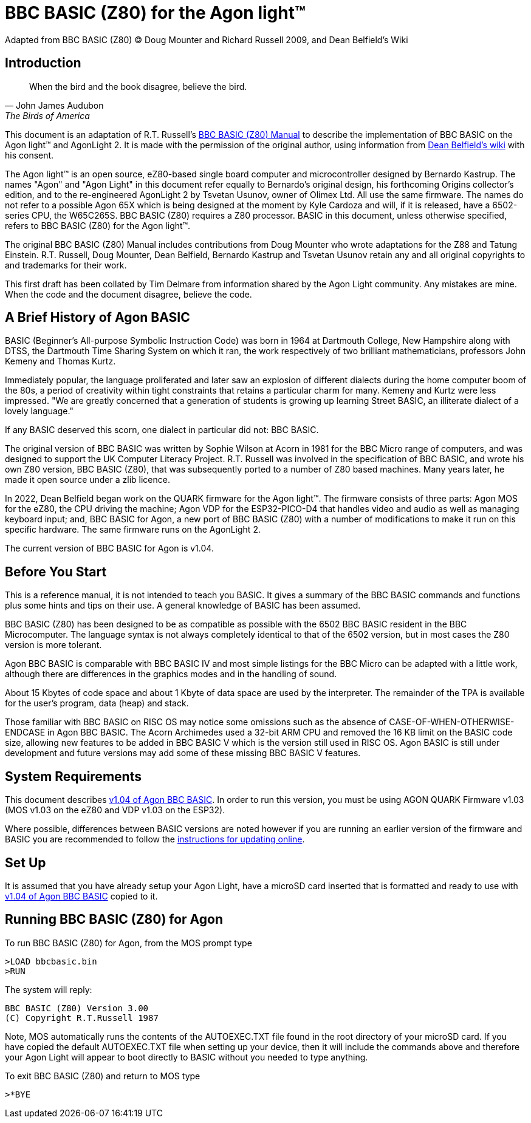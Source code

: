 = BBC BASIC (Z80) for the Agon light™
Adapted from BBC BASIC (Z80) © Doug Mounter and Richard Russell 2009, and Dean Belfield's Wiki

:toc:

== Introduction
:url-bbc-basic-for-z80: https://www.bbcbasic.co.uk/bbcbasic/mancpm/index.html
:url-agon-docs-wiki: https://github.com/breakintoprogram/agon-docs/wiki/BBC-BASIC-for-Agon

[quote,John James Audubon,The Birds of America]
When the bird and the book disagree, believe the bird. 

This document is an adaptation of R.T. Russell's {url-bbc-basic-for-z80}[BBC BASIC (Z80) Manual] to describe the implementation of BBC BASIC on the Agon light™ and AgonLight 2. It is made with the permission of the original author, using information from {url-agon-docs-wiki}[Dean Belfield's wiki] with his consent. 

The Agon light™ is an open source, eZ80-based single board computer and microcontroller designed by Bernardo Kastrup. The names "Agon" and "Agon Light" in this document refer equally to Bernardo's original design, his forthcoming Origins collector's edition, and to the re-engineered AgonLight 2 by Tsvetan Usunov, owner of Olimex Ltd. All use the same firmware. The names do not refer to a possible Agon 65X which is being designed at the moment by Kyle Cardoza and will, if it is released, have a 6502-series CPU, the W65C265S. BBC BASIC (Z80) requires a Z80 processor. BASIC in this document, unless otherwise specified, refers to BBC BASIC (Z80) for the Agon light™.

The original BBC BASIC (Z80) Manual includes contributions from Doug Mounter who wrote adaptations for the Z88 and Tatung Einstein. R.T. Russell, Doug Mounter, Dean Belfield, Bernardo Kastrup and Tsvetan Usunov retain any and all original copyrights to and trademarks for their work. 

This first draft has been collated by Tim Delmare from information shared by the Agon Light community. Any mistakes are mine. When the code and the document disagree, believe the code.

== A Brief History of Agon BASIC

BASIC (Beginner's All-purpose Symbolic Instruction Code) was born in 1964 at Dartmouth College, New Hampshire along with DTSS, the Dartmouth Time Sharing System on which it ran, the work respectively of two brilliant mathematicians, professors John Kemeny and Thomas Kurtz.

Immediately popular, the language proliferated and later saw an explosion of different dialects during the home computer boom of the 80s, a period of creativity within tight constraints that retains a particular charm for many. Kemeny and Kurtz were less impressed. "We are greatly concerned that a generation of students is growing up learning Street BASIC, an illiterate dialect of a lovely language." 

If any BASIC deserved this scorn, one dialect in particular did not: BBC BASIC.

The original version of BBC BASIC was written by Sophie Wilson at Acorn in 1981 for the BBC Micro range of computers, and was designed to support the UK Computer Literacy Project. R.T. Russell was involved in the specification of BBC BASIC, and wrote his own Z80 version, BBC BASIC (Z80), that was subsequently ported to a number of Z80 based machines. Many years later, he made it open source under a zlib licence.

In 2022, Dean Belfield began work on the QUARK firmware for the Agon light™. The firmware consists of three parts: Agon MOS for the eZ80, the CPU driving the machine; Agon VDP for the ESP32-PICO-D4 that handles video and audio as well as managing keyboard input; and, BBC BASIC for Agon, a new port of BBC BASIC (Z80) with a number of modifications to make it run on this specific hardware. The same firmware runs on the AgonLight 2. 

The current version of BBC BASIC for Agon is v1.04. 

== Before You Start

This is a reference manual, it is not intended to teach you BASIC. It gives a summary of the BBC BASIC commands and functions plus some hints and tips on their use. A general knowledge of BASIC has been assumed.

BBC BASIC (Z80) has been designed to be as compatible as possible with the 6502 BBC BASIC resident in the BBC Microcomputer. The language syntax is not always completely identical to that of the 6502 version, but in most cases the Z80 version is more tolerant.

Agon BBC BASIC is comparable with BBC BASIC IV and most simple listings for the BBC Micro can be adapted with a little work, although there are differences in the graphics modes and in the handling of sound. 

About 15 Kbytes of code space and about 1 Kbyte of data space are used by the interpreter. The remainder of the TPA is available for the user's program, data (heap) and stack. 

Those familiar with BBC BASIC on RISC OS may notice some omissions such as the absence of CASE-OF-WHEN-OTHERWISE-ENDCASE in Agon BBC BASIC. The Acorn Archimedes used a 32-bit ARM CPU and removed the 16 KB limit on the BASIC code size, allowing new features to be added in BBC BASIC V which is the version still used in RISC OS. Agon BASIC is still under development and future versions may add some of these missing BBC BASIC V features.

== System Requirements

:url-agon-bbc-basic-v104: https://github.com/breakintoprogram/agon-bbc-basic/releases/tag/v1.04
:url-updating-firmware-intructions: https://github.com/breakintoprogram/agon-docs/wiki/Updating-Firmware

This document describes {url-agon-bbc-basic-v104}[v1.04 of Agon BBC BASIC]. In order to run this version, you must be using AGON QUARK Firmware v1.03 (MOS v1.03 on the eZ80 and VDP v1.03 on the ESP32). 

Where possible, differences between BASIC versions are noted however if you are running an earlier version of the firmware and BASIC you are recommended to follow the {url-updating-firmware-intructions}[instructions for updating online].

== Set Up

It is assumed that you have already setup your Agon Light, have a microSD card inserted that is formatted and ready to use with {url-agon-bbc-basic-v104}[v1.04 of Agon BBC BASIC] copied to it.

== Running BBC BASIC (Z80) for Agon

To run BBC BASIC (Z80) for Agon, from the MOS prompt type

[source,console]
----
>LOAD bbcbasic.bin
>RUN
----

The system will reply:

[source,console]
----
BBC BASIC (Z80) Version 3.00
(C) Copyright R.T.Russell 1987
----

Note, MOS automatically runs the contents of the AUTOEXEC.TXT file found in the root directory of your microSD card. If you have copied the default AUTOEXEC.TXT file when setting up your device, then it will include the commands above and therefore your Agon Light will appear to boot directly to BASIC without you needed to type anything. 	

To exit BBC BASIC (Z80) and return to MOS type

[source,console]
----
>*BYE
----

